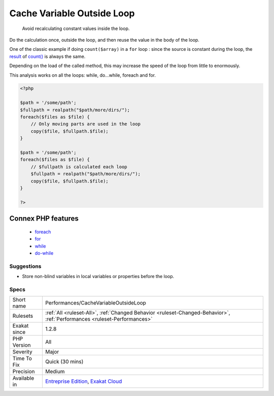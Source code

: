 .. _performances-cachevariableoutsideloop:

.. _cache-variable-outside-loop:

Cache Variable Outside Loop
+++++++++++++++++++++++++++

  Avoid recalculating constant values inside the loop.

Do the calculation once, outside the loop, and then reuse the value in the body of the loop. 

One of the classic example if doing ``count($array)`` in a ``for`` loop : since the source is constant during the loop, the `result <https://www.php.net/result>`_ of `count() <https://www.php.net/count>`_ is always the same. 

Depending on the load of the called method, this may increase the speed of the loop from little to enormously.

This analysis works on all the loops: while, do...while, foreach and for.


.. code-block:: php
   
   <?php
   
   $path = '/some/path';
   $fullpath = realpath("$path/more/dirs/");
   foreach($files as $file) {
       // Only moving parts are used in the loop
       copy($file, $fullpath.$file);
   }
   
   $path = '/some/path';
   foreach($files as $file) {
       // $fullpath is calculated each loop
       $fullpath = realpath("$path/more/dirs/");
       copy($file, $fullpath.$file);
   }
   
   ?>
Connex PHP features
-------------------

  + `foreach <https://php-dictionary.readthedocs.io/en/latest/dictionary/foreach.ini.html>`_
  + `for <https://php-dictionary.readthedocs.io/en/latest/dictionary/for.ini.html>`_
  + `while <https://php-dictionary.readthedocs.io/en/latest/dictionary/while.ini.html>`_
  + `do-while <https://php-dictionary.readthedocs.io/en/latest/dictionary/do-while.ini.html>`_


Suggestions
___________

* Store non-blind variables in local variables or properties before the loop.




Specs
_____

+--------------+--------------------------------------------------------------------------------------------------------------------------+
| Short name   | Performances/CacheVariableOutsideLoop                                                                                    |
+--------------+--------------------------------------------------------------------------------------------------------------------------+
| Rulesets     | :ref:`All <ruleset-All>`, :ref:`Changed Behavior <ruleset-Changed-Behavior>`, :ref:`Performances <ruleset-Performances>` |
+--------------+--------------------------------------------------------------------------------------------------------------------------+
| Exakat since | 1.2.8                                                                                                                    |
+--------------+--------------------------------------------------------------------------------------------------------------------------+
| PHP Version  | All                                                                                                                      |
+--------------+--------------------------------------------------------------------------------------------------------------------------+
| Severity     | Major                                                                                                                    |
+--------------+--------------------------------------------------------------------------------------------------------------------------+
| Time To Fix  | Quick (30 mins)                                                                                                          |
+--------------+--------------------------------------------------------------------------------------------------------------------------+
| Precision    | Medium                                                                                                                   |
+--------------+--------------------------------------------------------------------------------------------------------------------------+
| Available in | `Entreprise Edition <https://www.exakat.io/entreprise-edition>`_, `Exakat Cloud <https://www.exakat.io/exakat-cloud/>`_  |
+--------------+--------------------------------------------------------------------------------------------------------------------------+


